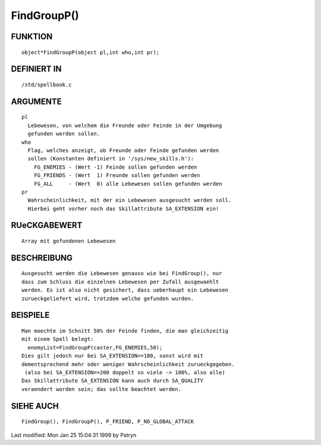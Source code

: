 FindGroupP()
============

FUNKTION
--------
::

	object*FindGroupP(object pl,int who,int pr);

DEFINIERT IN
------------
::

	/std/spellbook.c

ARGUMENTE
---------
::

	pl
	  Lebewesen, von welchem die Freunde oder Feinde in der Umgebung
	  gefunden werden sollen.
	who
	  Flag, welches anzeigt, ob Freunde oder Feinde gefunden werden
	  sollen (Konstanten definiert in '/sys/new_skills.h'):
	    FG_ENEMIES - (Wert -1) Feinde sollen gefunden werden
	    FG_FRIENDS - (Wert  1) Freunde sollen gefunden werden
	    FG_ALL     - (Wert  0) alle Lebewesen sollen gefunden werden
	pr
	  Wahrscheinlichkeit, mit der ein Lebewesen ausgesucht werden soll.
	  Hierbei geht vorher noch das Skillattribute SA_EXTENSION ein!

RUeCKGABEWERT
-------------
::

	Array mit gefundenen Lebewesen

BESCHREIBUNG
------------
::

	Ausgesucht werden die Lebewesen genauso wie bei FindGroup(), nur
	dass zum Schluss die einzelnen Lebewesen per Zufall ausgewaehlt
	werden. Es ist also nicht gesichert, dass ueberhaupt ein Lebewesen
	zurueckgeliefert wird, trotzdem welche gefunden wurden.

BEISPIELE
---------
::

	Man moechte im Schnitt 50% der Feinde finden, die man gleichzeitig
	mit einem Spell belegt:
	  enemyList=FindGroupP(caster,FG_ENEMIES,50);
	Dies gilt jedoch nur bei SA_EXTENSION==100, sonst wird mit
	dementsprechend mehr oder weniger Wahrscheinlichkeit zurueckgegeben.
	 (also bei SA_EXTENSION==200 doppelt so viele -> 100%, also alle)
	Das Skillattribute SA_EXTENSION kann auch durch SA_QUALITY
	veraendert worden sein; das sollte beachtet werden.

SIEHE AUCH
----------
::

	FindGroup(), FindGroupP(), P_FRIEND, P_NO_GLOBAL_ATTACK


Last modified: Mon Jan 25 15:04:31 1999 by Patryn

